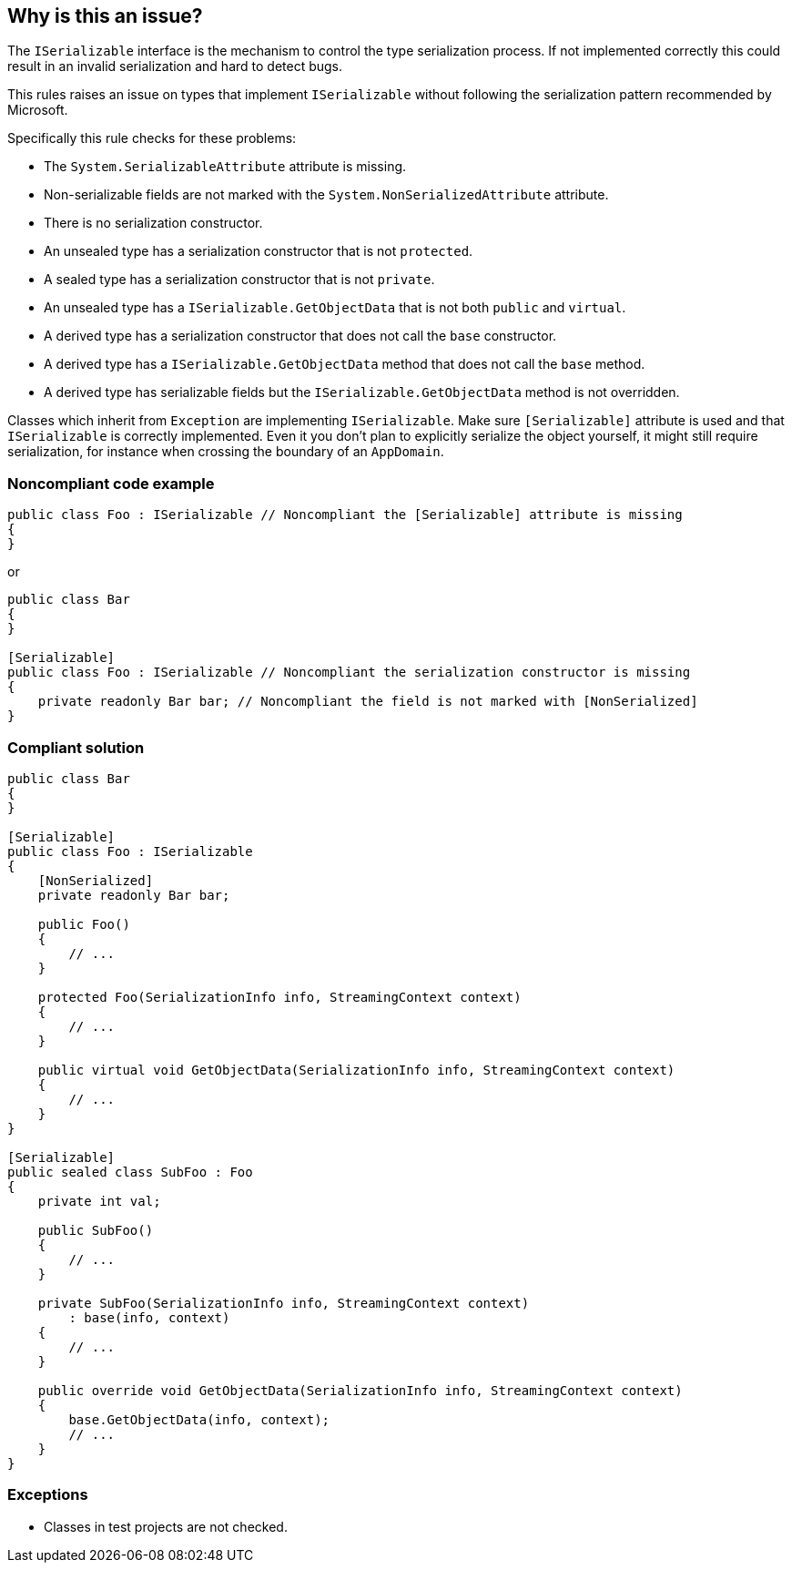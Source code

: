 == Why is this an issue?

The ``++ISerializable++`` interface is the mechanism to control the type serialization process. If not implemented correctly this could result in an invalid serialization and hard to detect bugs.


This rules raises an issue on types that implement ``++ISerializable++`` without following the serialization pattern recommended by Microsoft.


Specifically this rule checks for these problems:

* The ``++System.SerializableAttribute++`` attribute is missing.
* Non-serializable fields are not marked with the ``++System.NonSerializedAttribute++`` attribute.
* There is no serialization constructor.
* An unsealed type has a serialization constructor that is not ``++protected++``.
* A sealed type has a serialization constructor that is not ``++private++``.
* An unsealed type has a ``++ISerializable.GetObjectData++`` that is not both ``++public++`` and ``++virtual++``.
* A derived type has a serialization constructor that does not call the ``++base++`` constructor.
* A derived type has a ``++ISerializable.GetObjectData++`` method that does not call the ``++base++`` method.
* A derived type has serializable fields but the ``++ISerializable.GetObjectData++`` method is not overridden.

Classes which inherit from ``++Exception++`` are implementing ``++ISerializable++``. Make sure ``++[Serializable]++`` attribute is used and that ``++ISerializable++`` is correctly implemented. Even it you don’t plan to explicitly serialize the object yourself, it might still require serialization, for instance when crossing the boundary of an ``++AppDomain++``.


=== Noncompliant code example

[source,text]
----
public class Foo : ISerializable // Noncompliant the [Serializable] attribute is missing
{
}
----
or

[source,text]
----
public class Bar
{
}

[Serializable]
public class Foo : ISerializable // Noncompliant the serialization constructor is missing
{
    private readonly Bar bar; // Noncompliant the field is not marked with [NonSerialized]
}
----


=== Compliant solution

[source,text]
----
public class Bar
{
}

[Serializable]
public class Foo : ISerializable
{
    [NonSerialized]
    private readonly Bar bar;

    public Foo()
    {
        // ...
    }

    protected Foo(SerializationInfo info, StreamingContext context)
    {
        // ...
    }

    public virtual void GetObjectData(SerializationInfo info, StreamingContext context)
    {
        // ...
    }
}

[Serializable]
public sealed class SubFoo : Foo
{
    private int val;

    public SubFoo()
    {
        // ...
    }

    private SubFoo(SerializationInfo info, StreamingContext context)
        : base(info, context)
    {
        // ...
    }

    public override void GetObjectData(SerializationInfo info, StreamingContext context)
    {
        base.GetObjectData(info, context);
        // ...
    }
}
----


=== Exceptions

* Classes in test projects are not checked.

